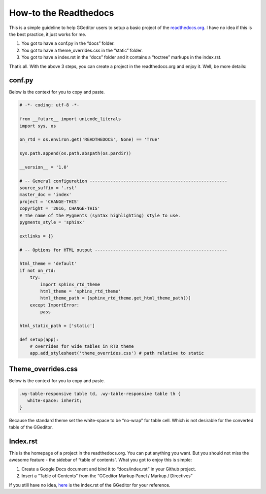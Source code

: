 
.. _h7f551d34286643173b507b745668a4f:

How-to the Readthedocs
######################

This is a simple guideline to help GGeditor users to setup a basic project of the \ `readthedocs.org`_\ . I have no idea if this is the best practice, it just works for me.

#. You got to have a conf.py in the “docs” folder.
#. You got to have a theme_overrides.css in the “static” folder.
#. You got to have a index.rst in the “docs” folder and it contains a “toctree” markups in the index.rst.

That’s all. With the above 3 steps, you can create a project in the readthedocs.org and enjoy it. Well, be more details:

.. _h5dd7fe7f33697b5d497914774677:

conf.py
*******

Below is the context for you to copy and paste.

.. code:: 

    # -*- coding: utf-8 -*-
    
    from __future__ import unicode_literals
    import sys, os
    
    on_rtd = os.environ.get('READTHEDOCS', None) == 'True'
    
    sys.path.append(os.path.abspath(os.pardir))
    
    __version__ = '1.0'
    
    # -- General configuration -----------------------------------------------------
    source_suffix = '.rst'
    master_doc = 'index'
    project = 'CHANGE-THIS'
    copyright = '2016, CHANGE-THIS'
    # The name of the Pygments (syntax highlighting) style to use.
    pygments_style = 'sphinx'
    
    extlinks = {}
    
    # -- Options for HTML output ---------------------------------------------------
    
    html_theme = 'default'
    if not on_rtd:
        try:
            import sphinx_rtd_theme
            html_theme = 'sphinx_rtd_theme'
            html_theme_path = [sphinx_rtd_theme.get_html_theme_path()]
        except ImportError:
            pass
    
    html_static_path = ['static']
    
    def setup(app):
        # overrides for wide tables in RTD theme
        app.add_stylesheet('theme_overrides.css') # path relative to static

.. _h2e314c3b23771ce592cd877506c4e:

Theme_overrides.css
*******************

Below is the context for you to copy and paste.

.. code:: 

    .wy-table-responsive table td, .wy-table-responsive table th {
       white-space: inherit;
    }

Because the standard theme set the white-space to be “no-wrap” for table cell. Which is not desirable for the converted table of the GGeditor.

.. _h222539617c7a7255301a60406d156810:

Index.rst
*********

This is the homepage of a project in the readthedocs.org. You can put anything you want. But you should not miss the awesome feature - the sidebar of “table of contents”. What you got to enjoy this is simple:

#. Create a Google Docs document and bind it to “docs/index.rst” in your Github project.
#. Insert a “Table of Contents” from the “GGeditor Markup Panel / Markup / Directives”

\ |IMG1|\ 

If you still have no idea,  \ `here`_\  is the index.rst of the GGeditor for your reference.

.. _`readthedocs.org`: https://readthedocs.org
.. _`here`: https://docs.google.com/document/d/13b5dr8TZoTC5IJZeoiDt066b6mwq67yHqcl4TYUFnk0/edit?usp=sharing

.. |IMG1| image:: how2Readthedocs/how2Readthedocs_1.png
   :height: 493 px
   :width: 310 px
